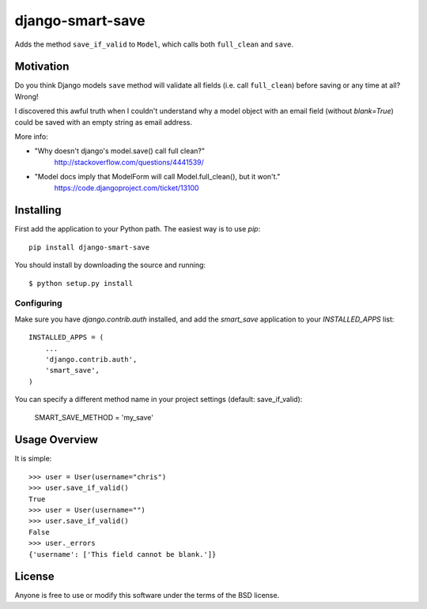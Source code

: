====================
django-smart-save 
====================

|Downloads| |DownloadsMonth| |DownloadsWeek| |License|

.. |Downloads| image:: https://pepy.tech/badge/django-smart-save
   :target: https://pepy.tech/project/django-smart-save

.. |DownloadsMonth| image:: https://pepy.tech/badge/django-smart-save/month
   :target: https://pepy.tech/project/django-smart-save/month

.. |DownloadsWeek| image:: https://pepy.tech/badge/django-smart-save/week
   :target: https://pepy.tech/project/django-smart-save/week

.. |License| image:: https://img.shields.io/badge/License-BSD%202--Clause-blue.svg
   :target: https://opensource.org/licenses/BSD-2-Clause
   
Adds the method ``save_if_valid`` to ``Model``, which calls both
``full_clean`` and ``save``.
   
Motivation
==========

Do you think Django models ``save`` method will validate all fields
(i.e. call ``full_clean``) before saving or any time at all? Wrong!

I discovered this awful truth when I couldn't understand why
a model object with an email field (without `blank=True`) could be
saved with an empty string as email address.

More info:

* "Why doesn't django's model.save() call full clean?"
    http://stackoverflow.com/questions/4441539/
* "Model docs imply that ModelForm will call Model.full_clean(), but it won't."
    https://code.djangoproject.com/ticket/13100


Installing
==========

First add the application to your Python path. The easiest way is to use
`pip`::

    pip install django-smart-save

You should install by downloading the source and running::

    $ python setup.py install

Configuring
-----------

Make sure you have `django.contrib.auth` installed, and add the `smart_save`
application to your `INSTALLED_APPS` list::

    INSTALLED_APPS = (
        ...
        'django.contrib.auth',
        'smart_save',
    )

You can specify a different method name in your project settings (default: save_if_valid):

    SMART_SAVE_METHOD = 'my_save'


Usage Overview
==============

It is simple::

    >>> user = User(username="chris")
    >>> user.save_if_valid()
    True
    >>> user = User(username="")
    >>> user.save_if_valid()
    False
    >>> user._errors
    {'username': ['This field cannot be blank.']}

License
=======

Anyone is free to use or modify this software under the terms of the BSD
license.
